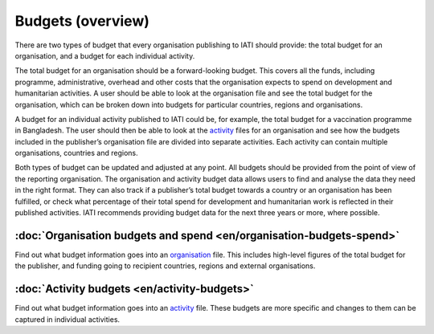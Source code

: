 Budgets (overview)
==================

There are two types of budget that every organisation publishing to IATI should provide: the total budget for an organisation, and a budget for each individual activity.

The total budget for an organisation should be a forward-looking budget. This covers all the funds, including programme, administrative, overhead and other costs that the organisation expects to spend on development and humanitarian activities. A user should be able to look at the organisation file and see the total budget for the organisation, which can be broken down into budgets for particular countries, regions and organisations.

A budget for an individual activity published to IATI could be, for example, the total budget for a vaccination programme in Bangladesh. The user should then be able to look at the `activity <https://iatistandard.org/en/guidance/preparing-data/>`__ files for an organisation and see how the budgets included in the publisher’s organisation file are divided into separate activities. Each activity can contain multiple organisations, countries and regions.

Both types of budget can be updated and adjusted at any point. All budgets should be provided from the point of view of the reporting organisation. The organisation and activity budget data allows users to find and analyse the data they need in the right format. They can also track if a publisher’s total budget towards a country or an organisation has been fulfilled, or check what percentage of their total spend for development and humanitarian work is reflected in their published activities. IATI recommends providing budget data for the next three years or more, where possible.

:doc:`Organisation budgets and spend <en/organisation-budgets-spend>`
---------------------------------------------------------------------

Find out what budget information goes into an `organisation <https://iatistandard.org/en/guidance/preparing-data/organisation-infromation/>`__ file. This includes high-level figures of the total budget for the publisher, and funding going to recipient countries, regions and external organisations.

:doc:`Activity budgets <en/activity-budgets>`
---------------------------------------------

Find out what budget information goes into an `activity <https://iatistandard.org/en/guidance/preparing-data/activity-information/>`__ file. These budgets are more specific and changes to them can be captured in individual activities.

.. meta::
  :title: Budgets (overview)
  :description: There are two types of budget that every organisation publishing to IATI should provide: the total budget for an organisation, and a budget for each individual activity.
  :guidance_type: activity, organisation
